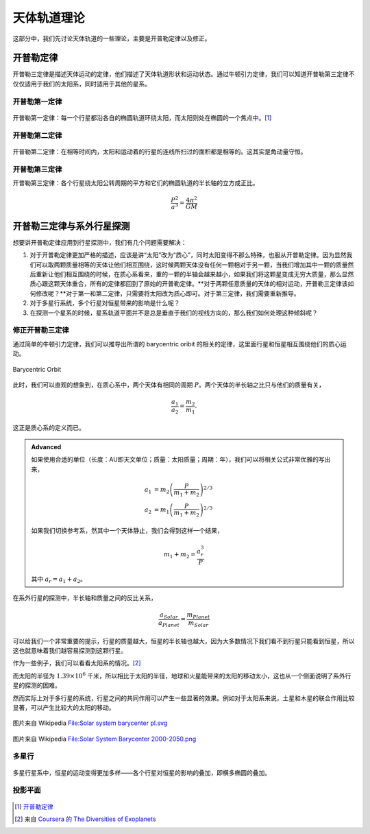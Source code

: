 天体轨道理论
=============


这部分中，我们先讨论天体轨道的一些理论，主要是开普勒定律以及修正。


开普勒定律
------------


开普勒三定律是描述天体运动的定律，他们描述了天体轨道形状和运动状态。通过牛顿引力定律，我们可以知道开普勒第三定律不仅仅适用于我们的太阳系，同时适用于其他的星系。

开普勒第一定律
~~~~~~~~~~~~~


.. figure:: assets/kepler/Kepler-first-law.png
   :align: center
   :alt: 开普勒第一定律

   开普勒第一定律：每一个行星都沿各自的椭圆轨道环绕太阳，而太阳则处在椭圆的一个焦点中。[1]_





开普勒第二定律
~~~~~~~~~~~~~~~~~~



.. figure:: assets/kepler/Kepler-second-law.gif
   :align: center
   :alt: 开普勒第二定律

   开普勒第二定律：在相等时间内，太阳和运动着的行星的连线所扫过的面积都是相等的。这其实是角动量守恒。



开普勒第三定律
~~~~~~~~~~~~~~~~~~



开普勒第三定律：各个行星绕太阳公转周期的平方和它们的椭圆轨道的半长轴的立方成正比。

.. math::
   \frac{P^2}{a^3} = \frac{4\pi^2}{GM}



开普勒三定律与系外行星探测
-----------------------

想要讲开普勒定律应用到行星探测中，我们有几个问题需要解决：



1. 对于开普勒定律更加严格的描述，应该是讲“太阳”改为“质心”，同时太阳变得不那么特殊，也服从开普勒定律。因为显然我们可以取两颗质量相等的天体让他们相互围绕，这时候两颗天体没有任何一颗相对于另一颗，当我们增加其中一颗的质量然后重新让他们相互围绕的时候，在质心系看来，重的一颗的半轴会越来越小，如果我们将这颗星变成无穷大质量，那么显然质心跟这颗天体重合，所有的定律都回到了原始的开普勒定律。**对于两颗任意质量的天体的相对运动，开普勒三定律该如何修改呢？**对于第一和第二定律，只需要将太阳改为质心即可。对于第三定律，我们需要重新推导。
2. 对于多星行系统，多个行星对恒星带来的影响是什么呢？
3. 在探测一个星系的时候，星系轨道平面并不是总是垂直于我们的视线方向的，那么我们如何处理这种倾斜呢？





修正开普勒三定律
~~~~~~~~~~~~~~~~~~~~~~~~~~




通过简单的牛顿引力定律，我们可以推导出所谓的 barycentric oribit 的相关的定律，这里面行星和恒星相互围绕他们的质心运动。

.. figure:: assets/barycentricOrbit.png
   :align: center
   :alt: Barycentric Orbit

   Barycentric Orbit

此时，我们可以直观的想象到，在质心系中，两个天体有相同的周期 :math:`P`。两个天体的半长轴之比只与他们的质量有关，

.. math::
   \frac{a_1}{a_2} = \frac{m_2}{m_1}.

这正是质心系的定义而已。

.. admonition:: Advanced
   :class: note

   如果使用合适的单位（长度：AU即天文单位；质量：太阳质量；周期：年），我们可以将相关公式非常优雅的写出来，

   .. math::
      a_1 & = m_2 \left( \frac{P}{m_1+m_2} \right)^{2/3} \\
      a_2 & = m_1 \left( \frac{P}{m_1+m_2} \right)^{2/3}

   如果我们切换参考系，然其中一个天体静止，我们会得到这样一个结果，

   .. math::
      m_1+m_2 = \frac{a^3_r}{P}

   其中 :math:`a_r=a_1+a_2`。


在系外行星的探测中，半长轴和质量之间的反比关系，

.. math::
   \frac{a_{Solar}}{a_{Planet}} = \frac{m_{Planet}}{m_{Solar}}

可以给我们一个非常重要的提示，行星的质量越大，恒星的半长轴也越大，因为大多数情况下我们看不到行星只能看到恒星，所以这也就意味着我们越容易探测到这颗行星。

作为一些例子，我们可以看看太阳系的情况。[2]_



===============  =================================  ==============================  ==============================
    系统              已知的行星质量（单位太阳质量）        已知的行星轨道半长轴（AU）         求得的太阳的半长轴（千米）
===============  =================================  ==============================  ==============================
地球和太阳          3×10^{−6}                          1                               448
---------------  ---------------------------------  ------------------------------  ------------------------------
火星和太阳         3.21×10^{−7}                        1.52                            73
---------------  ---------------------------------  ------------------------------  ------------------------------
木星和太阳         0.96×10^{-3}                        5.20                            7.44×10^5
===============  =================================  ==============================  ==============================



=====  ======  ==============
 好      行不    为什么
=====  ======  ==============
测试     测试    测试
-----  ------  --------------
测试     测试    测试
-----  ------  --------------
测试     测试    测试
=====  ======  =============



而太阳的半径为 :math:`1.39\times 10^{6}` 千米，所以相比于太阳的半径，地球和火星能带来的太阳的移动太小，这也从一个侧面说明了系外行星的探测的困难。


然而实际上对于多行星的系统，行星之间的共同作用可以产生一些显著的效果。例如对于太阳系来说，土星和木星的联合作用比较显著，可以产生比较大的太阳的移动。


.. figure:: assets/detection/Solar_system_barycenter_pl.png
   :align: center

   图片来自 Wikipedia `File:Solar system barycenter pl.svg <http://commons.wikimedia.org/wiki/File:Solar_system_barycenter_pl.svg>`_


.. figure:: assets/detection/Solar_System_Barycenter_2000-2050.png
   :align: center

   图片来自 Wikipedia `File:Solar System Barycenter 2000-2050.png <http://en.wikiversity.org/wiki/File:Solar_System_Barycenter_2000-2050.png>`_




多星行
~~~~~~~~~~~~~~~~~~~~

.. figure:: assets/multiplanets.png
   :align: center
   :alt: 多星行系统

   多星行星系中，恒星的运动变得更加多样——各个行星对恒星的影响的叠加，即横多椭圆的叠加。



投影平面
~~~~~~~~~~~~~~~~~~~~~



.. figure:: assets/detection/tiltedOrbitPlane.png
   :align: center
   :alt: 投影平面

    我们的视线方向并不总是跟轨道平面垂直或平行，所以我们处理的时候，需要添加一个转动矩阵。














.. [1] `开普勒定律 <https://zh.wikipedia.org/wiki/%E5%BC%80%E6%99%AE%E5%8B%92%E5%AE%9A%E5%BE%8B>`_
.. [2] 来自 `Coursera 的 The Diversities of Exoplanets <https://class.coursera.org/extrasolarplanets-001>`_
